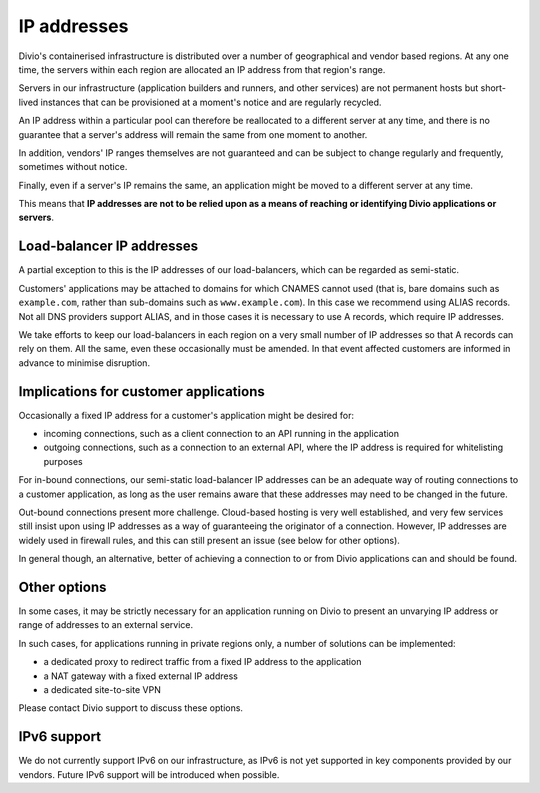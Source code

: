 .. _infrastructure-ip-addresses:

IP addresses
===============================

Divio's containerised infrastructure is distributed over a number of geographical and vendor based regions. At any one
time, the servers within each region are allocated an IP address from that region's range.

Servers in our infrastructure (application builders and runners, and other services) are not permanent hosts but
short-lived instances that can be provisioned at a moment's notice and are regularly recycled.

An IP address within a particular pool can therefore be reallocated to a different server at any time, and there is no
guarantee that a server's address will remain the same from one moment to another.

In addition, vendors' IP ranges themselves are not guaranteed and can be subject to change regularly and frequently,
sometimes without notice.

Finally, even if a server's IP remains the same, an application might be moved to a different server at any time.

This means that **IP addresses are not to be relied upon as a means of reaching or identifying Divio applications or
servers**.


Load-balancer IP addresses
--------------------------

A partial exception to this is the IP addresses of our load-balancers, which can be regarded as semi-static.

Customers' applications may be attached to domains for which CNAMES cannot used (that is, bare domains such as
``example.com``, rather than sub-domains such as ``www.example.com``). In this case we recommend using ALIAS records.
Not all DNS providers support ALIAS, and in those cases it is necessary to use A records, which require IP addresses.

We take efforts to keep our load-balancers in each region on a very small number of IP addresses so that A records can
rely on them. All the same, even these occasionally must be amended. In that event affected customers are informed in
advance to minimise disruption.


Implications for customer applications
--------------------------------------

Occasionally a fixed IP address for a customer's application might be desired for:

* incoming connections, such as a client connection to an API running in the application
* outgoing connections, such as a connection to an external API, where the IP address is required for whitelisting
  purposes

For in-bound connections, our semi-static load-balancer IP addresses can be an adequate way of routing connections to a
customer application, as long as the user remains aware that these addresses may need to be changed in the future.

Out-bound connections present more challenge. Cloud-based hosting is very well established, and very few services still
insist upon using IP addresses as a way of guaranteeing the originator of a connection. However, IP addresses are
widely used in firewall rules, and this can still present an issue (see below for other options).

In general though, an alternative, better of achieving a connection to or from Divio applications can and should be
found.


.. _infrastructure-ip-fixed-addresses:

Other options
-------------

In some cases, it may be strictly necessary for an application running on Divio to present an unvarying IP address or
range of addresses to an external service.

In such cases, for applications running in private regions only, a number of solutions can be implemented:

* a dedicated proxy to redirect traffic from a fixed IP address to the application
* a NAT gateway with a fixed external IP address
* a dedicated site-to-site VPN

Please contact Divio support to discuss these options.


IPv6 support
------------

We do not currently support IPv6 on our infrastructure, as IPv6 is not yet supported in key components provided by our
vendors. Future IPv6 support will be introduced when possible.
